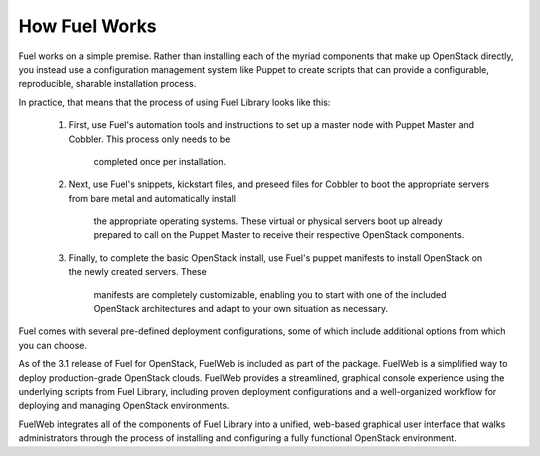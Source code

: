 How Fuel Works
--------------

Fuel works on a simple premise. Rather than installing each of the myriad 
components that make up OpenStack directly, you instead use a configuration 
management system like Puppet to create scripts that can provide a configurable, 
reproducible, sharable installation process.

In practice, that means that the process of using Fuel Library looks like this:

   #. First, use Fuel's automation tools and instructions to set up a master 
      node with Puppet Master and Cobbler. This process only needs to be 
	  completed once per installation.

   #. Next, use Fuel's snippets, kickstart files, and preseed files for Cobbler 
      to boot the appropriate servers from bare metal and automatically install 
	  the appropriate operating systems. These virtual or physical servers boot 
	  up already prepared to call on the Puppet Master to receive their 
	  respective OpenStack components.

   #. Finally, to complete the basic OpenStack install, use Fuel's puppet 
      manifests to install OpenStack on the newly created servers. These 
	  manifests are completely customizable, enabling you to start with one of 
	  the included OpenStack architectures and adapt to your own situation as 
	  necessary.

.. image:: /_images/010-how-it-works_svg.png
    :width: 100%

Fuel comes with several pre-defined deployment configurations, some of which 
include additional options from which you can choose.

As of the 3.1 release of Fuel for OpenStack, FuelWeb is included as part of the 
package. FuelWeb is a simplified way to deploy production-grade OpenStack 
clouds. FuelWeb provides a streamlined, graphical console experience using the 
underlying scripts from Fuel Library, including proven deployment configurations 
and a well-organized workflow for deploying and managing OpenStack environments.

FuelWeb integrates all of the components of Fuel Library into a unified, 
web-based graphical user interface that walks administrators through the process 
of installing and configuring a fully functional OpenStack environment.
